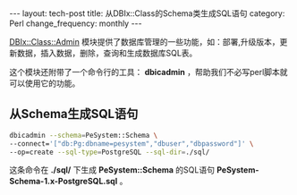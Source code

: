 #+begin_html
---
layout: tech-post
title: 从DBIx::Class的Schema类生成SQL语句
category: Perl
change_frequency: monthly
---
#+end_html

[[http://search.cpan.org/perldoc?DBIx%3A%3AClass%3A%3AAdmin][DBIx::Class::Admin]] 模块提供了数据库管理的一些功能，如：部署,升级版本，更新数据，插入数据，删除，查询和生成数据库SQL表。

这个模块还附带了一个命令行的工具： *dbicadmin* ，帮助我们不必写perl脚本就可以使用它的功能。

** 从Schema生成SQL语句
  #+begin_src sh
    dbicadmin --schema=PeSystem::Schema \
    --connect='["db:Pg:dbname=pesystem","dbuser","dbpassword"]' \
    --op=create --sql-type=PostgreSQL --sql-dir=./sql/
  #+end_src

  这条命令在 *./sql/* 下生成 *PeSystem::Schema* 的SQL语句 *PeSystem-Schema-1.x-PostgreSQL.sql* 。

